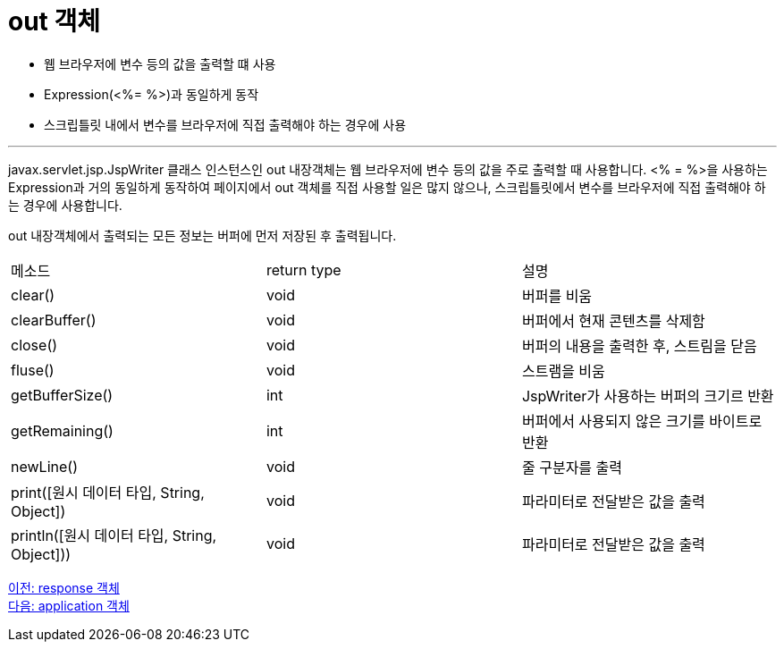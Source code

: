 = out 객체

* 웹 브라우저에 변수 등의 값을 출력할 떄 사용
* Expression(<%= %>)과 동일하게 동작
* 스크립틀릿 내에서 변수를 브라우저에 직접 출력해야 하는 경우에 사용

---

javax.servlet.jsp.JspWriter 클래스 인스턴스인 out 내장객체는 웹 브라우저에 변수 등의 값을 주로 출력할 때 사용합니다. <% = %>을 사용하는 Expression과 거의 동일하게 동작하여 페이지에서 out 객체를 직접 사용할 일은 많지 않으나, 스크립틀릿에서 변수를 브라우저에 직접 출력해야 하는 경우에 사용합니다.

out 내장객체에서 출력되는 모든 정보는 버퍼에 먼저 저장된 후 출력됩니다.

|===
|메소드|return type|설명
|clear()|void|버퍼를 비움
|clearBuffer()|void|버퍼에서 현재 콘텐츠를 삭제함
|close()|void|버퍼의 내용을 출력한 후, 스트림을 닫음
|fluse()|void|스트램을 비움
|getBufferSize()|int|JspWriter가 사용하는 버퍼의 크기르 반환
|getRemaining()|int|버퍼에서 사용되지 않은 크기를 바이트로 반환
|newLine()|void|줄 구분자를 출력
|print([원시 데이터 타입, String, Object])|void|파라미터로 전달받은 값을 출력
|println([원시 데이터 타입, String, Object]))|void|파라미터로 전달받은 값을 출력
|===

link:./11_response.adoc[이전: response 객체] +
link:./13_application.adoc[다음: application 객체]